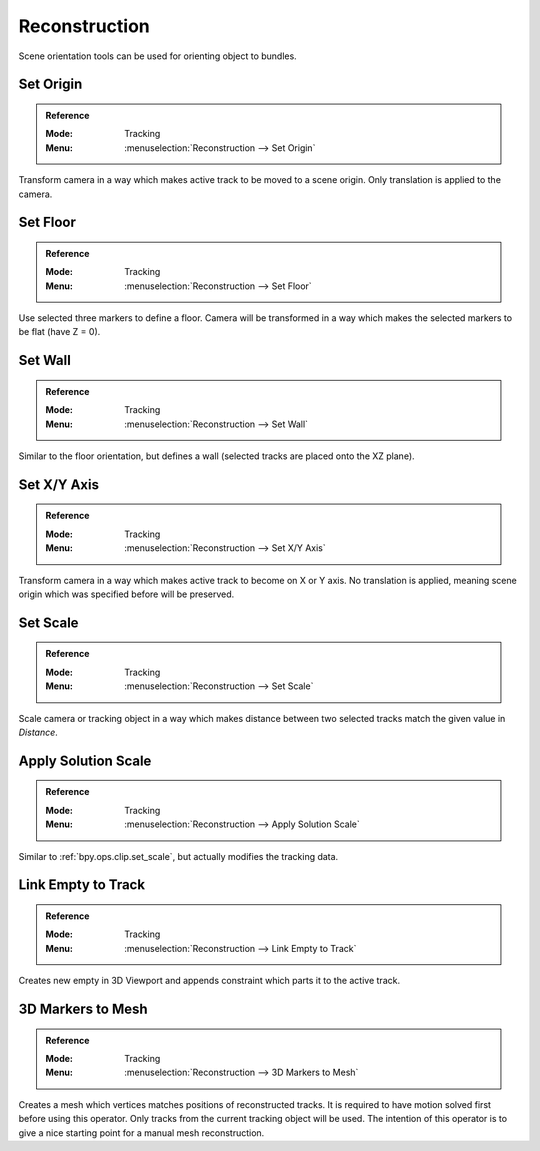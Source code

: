 
**************
Reconstruction
**************

Scene orientation tools can be used for orienting object to bundles.


.. _bpy.ops.clip.set_origin:

Set Origin
==========

.. admonition:: Reference
   :class: refbox

   :Mode:      Tracking
   :Menu:      :menuselection:`Reconstruction --> Set Origin`

Transform camera in a way which makes active track to be moved to a scene origin.
Only translation is applied to the camera.


.. _bpy.ops.clip.set_plane:

Set Floor
=========

.. admonition:: Reference
   :class: refbox

   :Mode:      Tracking
   :Menu:      :menuselection:`Reconstruction --> Set Floor`

Use selected three markers to define a floor.
Camera will be transformed in a way which makes the selected markers to be flat (have Z = 0).


Set Wall
========

.. admonition:: Reference
   :class: refbox

   :Mode:      Tracking
   :Menu:      :menuselection:`Reconstruction --> Set Wall`

Similar to the floor orientation, but defines a wall (selected tracks are placed onto the XZ plane).


.. _bpy.ops.clip.set_axis:

Set X/Y Axis
============

.. admonition:: Reference
   :class: refbox

   :Mode:      Tracking
   :Menu:      :menuselection:`Reconstruction --> Set X/Y Axis`

Transform camera in a way which makes active track to become on X or Y axis.
No translation is applied, meaning scene origin which was specified before will be preserved.


.. _bpy.ops.clip.set_scale:

Set Scale
=========

.. admonition:: Reference
   :class: refbox

   :Mode:      Tracking
   :Menu:      :menuselection:`Reconstruction --> Set Scale`

Scale camera or tracking object in a way which makes distance
between two selected tracks match the given value in *Distance*.


.. _bpy.ops.clip.apply_solution_scale:

Apply Solution Scale
====================

.. admonition:: Reference
   :class: refbox

   :Mode:      Tracking
   :Menu:      :menuselection:`Reconstruction --> Apply Solution Scale`

Similar to :ref:`bpy.ops.clip.set_scale`, but actually modifies the tracking data.


.. _bpy.ops.clip.track_to_empty:

Link Empty to Track
===================

.. admonition:: Reference
   :class: refbox

   :Mode:      Tracking
   :Menu:      :menuselection:`Reconstruction --> Link Empty to Track`

Creates new empty in 3D Viewport and appends constraint which parts it to the active track.


.. _bpy.ops.clip.bundles_to_mesh:

3D Markers to Mesh
==================

.. admonition:: Reference
   :class: refbox

   :Mode:      Tracking
   :Menu:      :menuselection:`Reconstruction --> 3D Markers to Mesh`

Creates a mesh which vertices matches positions of reconstructed tracks.
It is required to have motion solved first before using this operator.
Only tracks from the current tracking object will be used.
The intention of this operator is to give a nice starting point for a manual mesh reconstruction.
